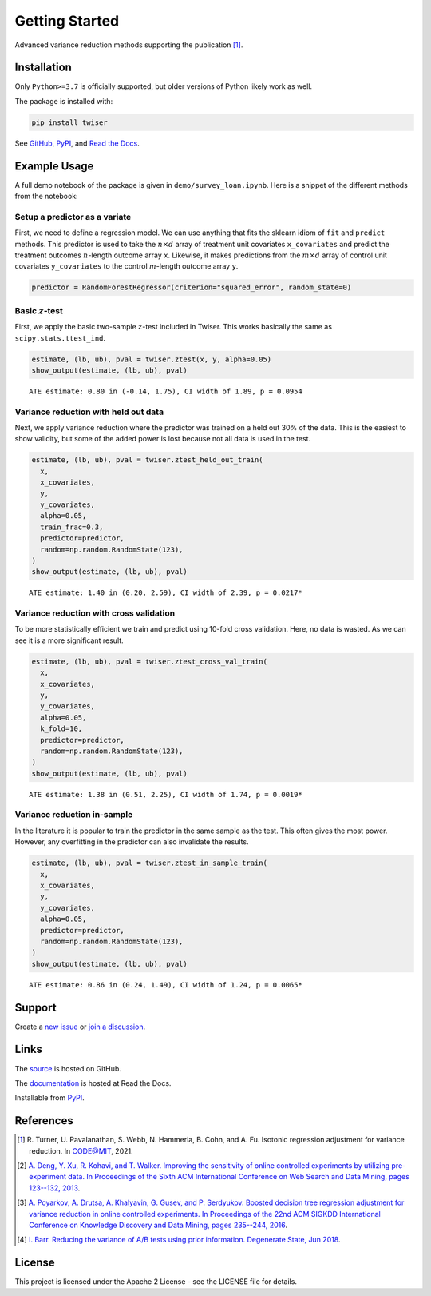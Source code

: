 ***************
Getting Started
***************

Advanced variance reduction methods supporting the publication [1]_.

Installation
============

Only ``Python>=3.7`` is officially supported, but older versions of Python likely work as well.

The package is installed with:

.. code-block:: bash

   pip install twiser

See `GitHub <https://github.com/twitter/twiser>`_, `PyPI <https://pypi.org/project/twiser/>`_, and `Read the Docs <https://twiser.readthedocs.io/en/latest/>`_.

Example Usage
=============

A full demo notebook of the package is given in ``demo/survey_loan.ipynb``.
Here is a snippet of the different methods from the notebook:

Setup a predictor as a variate
------------------------------

First, we need to define a regression model.
We can use anything that fits the sklearn idiom of ``fit`` and ``predict`` methods.
This predictor is used to take the :math:`n \times d` array of treatment unit covariates ``x_covariates`` and predict the treatment outcomes :math:`n`-length outcome array ``x``.
Likewise, it makes predictions from the :math:`m \times d` array of control unit covariates ``y_covariates`` to the control :math:`m`-length outcome array ``y``.

.. code:: ipython3

    predictor = RandomForestRegressor(criterion="squared_error", random_state=0)

Basic :math:`z`-test
--------------------

First, we apply the basic two-sample :math:`z`-test included in Twiser.
This works basically the same as ``scipy.stats.ttest_ind``.

.. code:: ipython3

    estimate, (lb, ub), pval = twiser.ztest(x, y, alpha=0.05)
    show_output(estimate, (lb, ub), pval)


.. parsed-literal::

    ATE estimate: 0.80 in (-0.14, 1.75), CI width of 1.89, p = 0.0954


Variance reduction with held out data
-------------------------------------

Next, we apply variance reduction where the predictor was trained on a
held out 30% of the data. This is the easiest to show validity, but some
of the added power is lost because not all data is used in the test.

.. code:: ipython3

    estimate, (lb, ub), pval = twiser.ztest_held_out_train(
      x,
      x_covariates,
      y,
      y_covariates,
      alpha=0.05,
      train_frac=0.3,
      predictor=predictor,
      random=np.random.RandomState(123),
    )
    show_output(estimate, (lb, ub), pval)


.. parsed-literal::

    ATE estimate: 1.40 in (0.20, 2.59), CI width of 2.39, p = 0.0217*


Variance reduction with cross validation
----------------------------------------

To be more statistically efficient we train and predict using 10-fold
cross validation. Here, no data is wasted. As we can see it is a more
significant result.

.. code:: ipython3

    estimate, (lb, ub), pval = twiser.ztest_cross_val_train(
      x,
      x_covariates,
      y,
      y_covariates,
      alpha=0.05,
      k_fold=10,
      predictor=predictor,
      random=np.random.RandomState(123),
    )
    show_output(estimate, (lb, ub), pval)


.. parsed-literal::

    ATE estimate: 1.38 in (0.51, 2.25), CI width of 1.74, p = 0.0019*


Variance reduction in-sample
----------------------------

In the literature it is popular to train the predictor in the same
sample as the test. This often gives the most power. However, any
overfitting in the predictor can also invalidate the results.

.. code:: ipython3

    estimate, (lb, ub), pval = twiser.ztest_in_sample_train(
      x,
      x_covariates,
      y,
      y_covariates,
      alpha=0.05,
      predictor=predictor,
      random=np.random.RandomState(123),
    )
    show_output(estimate, (lb, ub), pval)


.. parsed-literal::

    ATE estimate: 0.86 in (0.24, 1.49), CI width of 1.24, p = 0.0065*

Support
=======

Create a `new issue <https://github.com/twitter-research/twiser/issues/new/choose>`_ or `join a discussion <https://github.com/twitter-research/twiser/discussions>`_.

Links
=====

The `source <https://github.com/twitter/twiser>`_ is hosted on GitHub.

The `documentation <https://twiser.readthedocs.io/en/latest/>`_ is hosted at Read the Docs.

Installable from `PyPI <https://pypi.org/project/twiser/>`_.

References
==========

.. [1] R. Turner, U. Pavalanathan, S. Webb, N. Hammerla, B. Cohn, and A. Fu. Isotonic regression
   adjustment for variance reduction. In CODE@MIT, 2021.
.. [2] `A. Deng, Y. Xu, R. Kohavi, and T. Walker. Improving the sensitivity of online controlled
   experiments by utilizing pre-experiment data. In Proceedings of the Sixth ACM International
   Conference on Web Search and Data Mining, pages 123--132, 2013
   <https://www.exp-platform.com/Documents/2013-02-CUPED-ImprovingSensitivityOfControlledExperiments.pdf>`_.
.. [3] `A. Poyarkov, A. Drutsa, A. Khalyavin, G. Gusev, and P. Serdyukov. Boosted decision tree
   regression adjustment for variance reduction in online controlled experiments. In Proceedings of
   the 22nd ACM SIGKDD International Conference on Knowledge Discovery and Data Mining, pages
   235--244, 2016 <https://www.kdd.org/kdd2016/papers/files/adf0653-poyarkovA.pdf>`_.
.. [4] `I. Barr. Reducing the variance of A/B tests using prior information. Degenerate State, Jun
   2018
   <https://www.degeneratestate.org/posts/2018/Jan/04/reducing-the-variance-of-ab-test-using-prior-information/>`_.

License
=======

This project is licensed under the Apache 2 License - see the LICENSE file for details.
